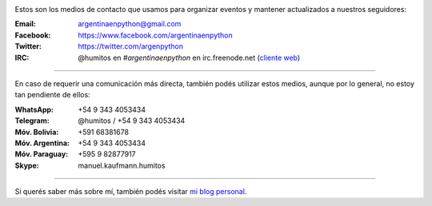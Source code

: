 .. title: Contacto
.. slug: contacto
.. date: 2015-05-03 20:38:58 UTC-03:00
.. tags: 
.. category: 
.. link: 
.. description: 
.. type: text

.. image:: mini-zen.thumbnail.jpg
   :target: zen.jpg
   :align: right


Estos son los medios de contacto que usamos para organizar eventos y
mantener actualizados a nuestros seguidores:

:Email: argentinaenpython@gmail.com

:Facebook: https://www.facebook.com/argentinaenpython

:Twitter: https://twitter.com/argenpython

:IRC: @humitos en *#argentinaenpython* en irc.freenode.net (`cliente web
      <https://kiwiirc.com/client/irc.freenode.net?channel=#argentinaenpython>`_)

----

En caso de requerir una comunicación más directa, también podés
utilizar estos medios, aunque por lo general, no estoy tan pendiente
de ellos:

:WhatsApp: +54 9 343 4053434

:Telegram: @humitos / +54 9 343 4053434

:Móv. Bolivia: +591 68381678

:Móv. Argentina: +54 9 343 4053434

:Móv. Paraguay: +595 9 82877917

:Skype: manuel.kaufmann.humitos

----

Si querés saber más sobre mí, también podés visitar `mi blog personal
<http://elblogdehumitos.com.ar/>`_.
